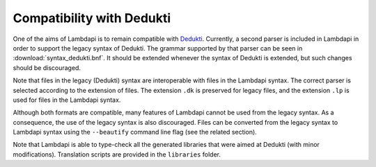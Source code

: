 Compatibility with Dedukti
==========================

One of the aims of Lambdapi is to remain compatible with
`Dedukti <https://deducteam.github.io/>`__. Currently, a second parser
is included in Lambdapi in order to support the legacy syntax of
Dedukti. The grammar supported by that parser can be seen in
:download:`syntax_dedukti.bnf`.
It should be extended whenever the syntax of Dedukti is
extended, but such changes should be discouraged.

Note that files in the legacy (Dedukti) syntax are interoperable with
files in the Lambdapi syntax. The correct parser is selected according
to the extension of files. The extension ``.dk`` is preserved for legacy
files, and the extension ``.lp`` is used for files in the Lambdapi
syntax.

Although both formats are compatible, many features of Lambdapi cannot
be used from the legacy syntax. As a consequence, the use of the legacy
syntax is also discouraged. Files can be converted from the legacy
syntax to Lambdapi syntax using the ``--beautify`` command line flag
(see the related section).

Note that Lambdapi is able to type-check all the generated libraries
that were aimed at Dedukti (with minor modifications). Translation
scripts are provided in the ``libraries`` folder.
